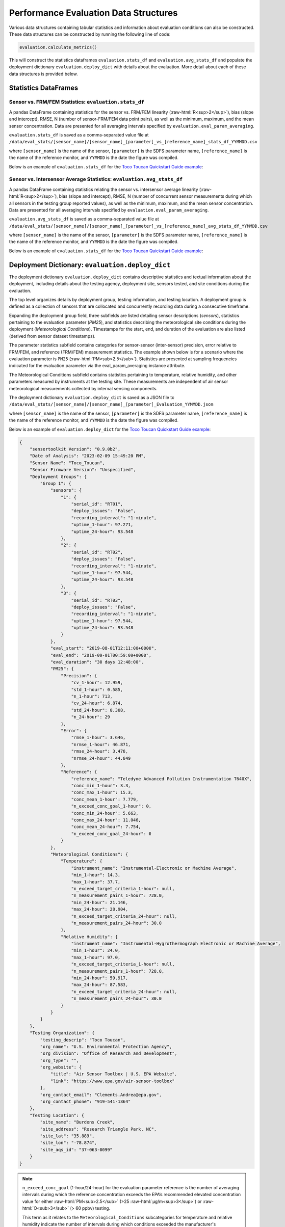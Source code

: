 Performance Evaluation Data Structures
--------------------------------------

.. role:: raw-html(raw)
   :format: html

Various data structures containing tabular statistics and information about
evaluation conditions can also be constructed. These data structures can be
constructed by running the following line of code:

.. code-block:: python

  evaluation.calculate_metrics()

This will construct the statistics dataframes ``evaluation.stats_df`` and ``evaluation.avg_stats_df`` and
populate the deployment dictionary ``evaluation.deploy_dict`` with details about the evaluation.
More detail about each of these data structures is provided below.

Statistics DataFrames
^^^^^^^^^^^^^^^^^^^^^

Sensor vs. FRM/FEM Statistics: ``evaluation.stats_df``
""""""""""""""""""""""""""""""""""""""""""""""""""""""

A pandas DataFrame containing statistics for the sensor vs. FRM/FEM linearity (:raw-html:`R<sup>2</sup>`),
bias (slope and intercept), RMSE, N (number of sensor-FRM/FEM data point pairs), as well
as the minimum, maximum, and the mean sensor concentration. Data are presented for all
averaging intervals specified by ``evaluation.eval_param_averaging``.

``evaluation.stats_df`` is saved as a comma-separated value file at
``/data/eval_stats/[sensor_name]/[sensor_name]_[parameter]_vs_[reference_name]_stats_df_YYMMDD.csv``

where ``[sensor_name]`` is the name of the sensor, ``[parameter]`` is the SDFS parameter name,
``[reference_name]`` is the name of the reference monitor, and ``YYMMDD`` is the date the figure was compiled.

Below is an example of ``evaluation.stats_df`` for the `Toco Toucan Quickstart Guide example <../quickstart.html#example-scenario-toco-toucan>`_:

.. csv-table:: `stats_df.csv`
   :file: ../data/stats_df_v2.csv
   :header-rows: 1
   :widths: auto

Sensor vs. Intersensor Average Statistics: ``evaluation.avg_stats_df``
""""""""""""""""""""""""""""""""""""""""""""""""""""""""""""""""""""""

A pandas DataFrame containing statistics relating the sensor vs. intersensor average
linearity (:raw-html:`R<sup>2</sup>`), bias (slope and intercept), RMSE, N (number of concurrent
sensor measurements during which all sensors in the testing group reported values), as well as the
minimum, maximum, and the mean sensor concentration. Data are presented for all
averaging intervals specified by ``evaluation.eval_param_averaging``.

``evaluation.avg_stats_df`` is saved as a comma-separated value file at
``/data/eval_stats/[sensor_name]/[sensor_name]_[parameter]_vs_[reference_name]_avg_stats_df_YYMMDD.csv``

where ``[sensor_name]`` is the name of the sensor, ``[parameter]`` is the SDFS parameter name,
``[reference_name]`` is the name of the reference monitor, and ``YYMMDD`` is the date the figure was compiled.

Below is an example of ``evaluation.stats_df`` for the `Toco Toucan Quickstart Guide example <../quickstart.html#example-scenario-toco-toucan>`_:

.. csv-table:: `avg_stats_df.csv`
   :file: ../data/avg_stats_df_v2.csv
   :header-rows: 1
   :widths: auto

Deployment Dictionary: ``evaluation.deploy_dict``
^^^^^^^^^^^^^^^^^^^^^^^^^^^^^^^^^^^^^^^^^^^^^^^^^

The deployment dictionary ``evaluation.deploy_dict`` contains descriptive statistics and textual information about
the deployment, including details about the testing agency, deployment site,
sensors tested, and site conditions during the evaluation.

The top level organizes details by deployment group, testing information, and
testing location. A deployment group is defined as a collection of sensors that are
collocated and concurrently recording data during a consecutive timeframe.

Expanding the deployment group field, three subfields are listed detailing sensor
descriptions (`sensors`), statistics pertaining to the evaluation parameter (`PM25`),
and statistics describing the meteorological site conditions during the deployment
(`Meteorological Conditions`). Timestamps for the start, end, and duration of the
evaluation are also listed (derived from sensor dataset timestamps).

The parameter statistics subfield contains categories for sensor-sensor (inter-sensor)
precision, error relative to FRM/FEM, and reference (FRM/FEM) measurement statistics.
The example shown below is for a scenario where the evaluation parameter is ``PM25``
(:raw-html:`PM<sub>2.5</sub>`). Statistics are presented at sampling frequencies indicated for the
evaluation parameter via the  eval_param_averaging instance attribute.

The Meteorological Conditions subfield contains statistics pertaining to
temperature, relative humidity, and other parameters measured by instruments
at the testing site. These measurements are independent of air sensor meteorological
measurements collected by internal sensing components.

The deployment dictionary ``evaluation.deploy_dict`` is saved as a JSON file to
``/data/eval_stats/[sensor_name]/[sensor_name]_[parameter]_Evaluation_YYMMDD.json``

where ``[sensor_name]`` is the name of the sensor, ``[parameter]`` is the SDFS parameter name,
``[reference_name]`` is the name of the reference monitor, and ``YYMMDD`` is the date the figure was compiled.

Below is an example of ``evaluation.deploy_dict`` for the `Toco Toucan Quickstart Guide example <../quickstart.html#example-scenario-toco-toucan>`_:

.. code-block:: json

  {
      "sensortoolkit Version": "0.9.0b2",
      "Date of Analysis": "2023-02-09 15:49:20 PM",
      "Sensor Name": "Toco_Toucan",
      "Sensor Firmware Version": "Unspecified",
      "Deployment Groups": {
          "Group 1": {
              "sensors": {
                  "1": {
                      "serial_id": "RT01",
                      "deploy_issues": "False",
                      "recording_interval": "1-minute",
                      "uptime_1-hour": 97.271,
                      "uptime_24-hour": 93.548
                  },
                  "2": {
                      "serial_id": "RT02",
                      "deploy_issues": "False",
                      "recording_interval": "1-minute",
                      "uptime_1-hour": 97.544,
                      "uptime_24-hour": 93.548
                  },
                  "3": {
                      "serial_id": "RT03",
                      "deploy_issues": "False",
                      "recording_interval": "1-minute",
                      "uptime_1-hour": 97.544,
                      "uptime_24-hour": 93.548
                  }
              },
              "eval_start": "2019-08-01T12:11:00+0000",
              "eval_end": "2019-09-01T00:59:00+0000",
              "eval_duration": "30 days 12:48:00",
              "PM25": {
                  "Precision": {
                      "cv_1-hour": 12.959,
                      "std_1-hour": 0.585,
                      "n_1-hour": 713,
                      "cv_24-hour": 6.874,
                      "std_24-hour": 0.308,
                      "n_24-hour": 29
                  },
                  "Error": {
                      "rmse_1-hour": 3.646,
                      "nrmse_1-hour": 46.871,
                      "rmse_24-hour": 3.478,
                      "nrmse_24-hour": 44.849
                  },
                  "Reference": {
                      "reference_name": "Teledyne Advanced Pollution Instrumentation T640X",
                      "conc_min_1-hour": 3.3,
                      "conc_max_1-hour": 15.3,
                      "conc_mean_1-hour": 7.779,
                      "n_exceed_conc_goal_1-hour": 0,
                      "conc_min_24-hour": 5.663,
                      "conc_max_24-hour": 11.046,
                      "conc_mean_24-hour": 7.754,
                      "n_exceed_conc_goal_24-hour": 0
                  }
              },
              "Meteorological Conditions": {
                  "Temperature": {
                      "instrument_name": "Instrumental-Electronic or Machine Average",
                      "min_1-hour": 14.3,
                      "max_1-hour": 37.7,
                      "n_exceed_target_criteria_1-hour": null,
                      "n_measurement_pairs_1-hour": 728.0,
                      "min_24-hour": 21.146,
                      "max_24-hour": 28.904,
                      "n_exceed_target_criteria_24-hour": null,
                      "n_measurement_pairs_24-hour": 30.0
                  },
                  "Relative Humidity": {
                      "instrument_name": "Instrumental-Hygrothermograph Electronic or Machine Average",
                      "min_1-hour": 24.0,
                      "max_1-hour": 97.0,
                      "n_exceed_target_criteria_1-hour": null,
                      "n_measurement_pairs_1-hour": 728.0,
                      "min_24-hour": 59.917,
                      "max_24-hour": 87.583,
                      "n_exceed_target_criteria_24-hour": null,
                      "n_measurement_pairs_24-hour": 30.0
                  }
              }
          }
      },
      "Testing Organization": {
          "testing_descrip": "Toco Toucan",
          "org_name": "U.S. Environmental Protection Agency",
          "org_division": "Office of Research and Development",
          "org_type": "",
          "org_website": {
              "title": "Air Sensor Toolbox | U.S. EPA Website",
              "link": "https://www.epa.gov/air-sensor-toolbox"
          },
          "org_contact_email": "Clements.Andrea@epa.gov",
          "org_contact_phone": "919-541-1364"
      },
      "Testing Location": {
          "site_name": "Burdens Creek",
          "site_address": "Research Triangle Park, NC",
          "site_lat": "35.889",
          "site_lon": "-78.874",
          "site_aqs_id": "37-063-0099"
      }
  }

.. note::
  ``n_exceed_conc_goal`` (1-hour/24-hour) for the evaluation parameter reference
  is the number of averaging intervals during which the reference concentration
  exceeds the EPA’s recommended elevated concentration value for either :raw-html:`PM<sub>2.5</sub>`
  (>25 :raw-html:`μg/m<sup>3</sup>`) or :raw-html:`O<sub>3</sub>` (> 60 ppbv) testing.

  This term as it relates to the ``Meteorological_Conditions`` subcategories for
  temperature and relative humidity indicate the number of intervals during which
  conditions exceeded the manufacturer's recommended operating range.
